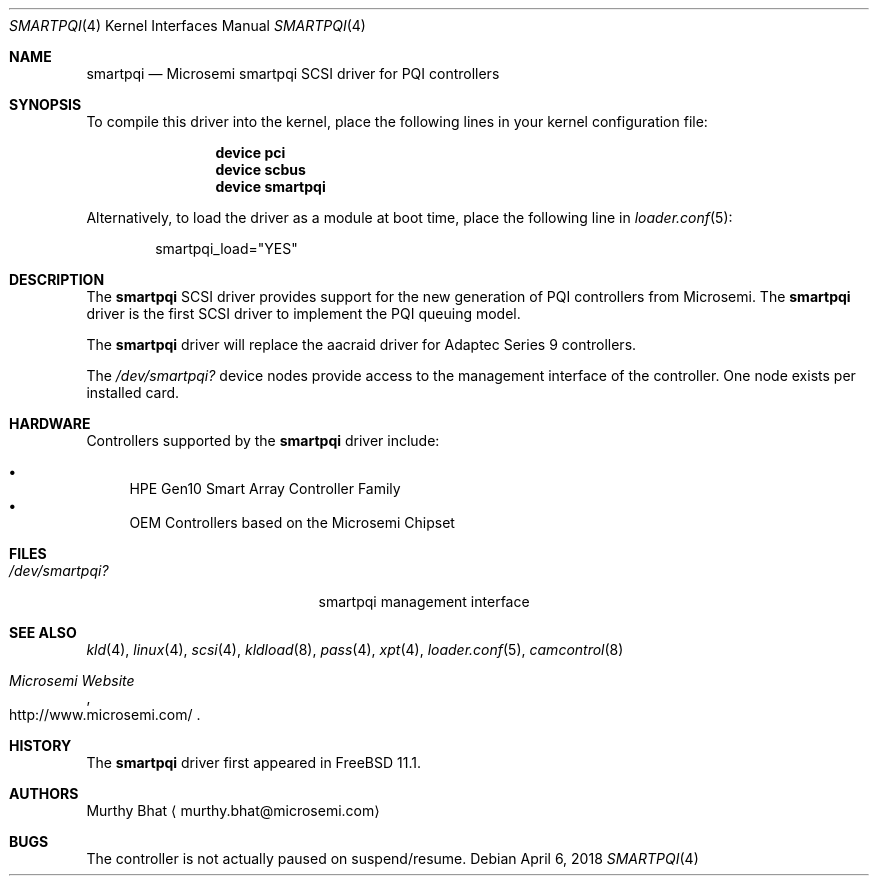 .\" Copyright (c) 2018 Murthy Bhat
.\" All rights reserved.
.\"
.\" Redistribution and use in source and binary forms, with or without
.\" modification, are permitted provided that the following conditions
.\" are met:
.\" 1. Redistributions of source code must retain the above copyright
.\"    notice, this list of conditions and the following disclaimer.
.\" 2. Redistributions in binary form must reproduce the above copyright
.\"    notice, this list of conditions and the following disclaimer in the
.\"    documentation and/or other materials provided with the distribution.
.\"
.\" THIS SOFTWARE IS PROVIDED BY THE AUTHOR AND CONTRIBUTORS ``AS IS'' AND
.\" ANY EXPRESS OR IMPLIED WARRANTIES, INCLUDING, BUT NOT LIMITED TO, THE
.\" IMPLIED WARRANTIES OF MERCHANTABILITY AND FITNESS FOR A PARTICULAR PURPOSE
.\" ARE DISCLAIMED.  IN NO EVENT SHALL THE AUTHOR OR CONTRIBUTORS BE LIABLE
.\" FOR ANY DIRECT, INDIRECT, INCIDENTAL, SPECIAL, EXEMPLARY, OR CONSEQUENTIAL
.\" DAMAGES (INCLUDING, BUT NOT LIMITED TO, PROCUREMENT OF SUBSTITUTE GOODS
.\" OR SERVICES; LOSS OF USE, DATA, OR PROFITS; OR BUSINESS INTERRUPTION)
.\" HOWEVER CAUSED AND ON ANY THEORY OF LIABILITY, WHETHER IN CONTRACT, STRICT
.\" LIABILITY, OR TORT (INCLUDING NEGLIGENCE OR OTHERWISE) ARISING IN ANY WAY
.\" OUT OF THE USE OF THIS SOFTWARE, EVEN IF ADVISED OF THE POSSIBILITY OF
.\" SUCH DAMAGE.
.\"
.\" $FreeBSD$ stable/10/share/man/man4/smartpqi.4 195614 2017-01-11 08:10:18Z jkim $
.Dd April 6, 2018
.Dt SMARTPQI 4
.Os
.Sh NAME
.Nm smartpqi
.Nd Microsemi smartpqi SCSI driver for PQI controllers
.Sh SYNOPSIS
To compile this driver into the kernel,
place the following lines in your
kernel configuration file:
.Bd -ragged -offset indent
.Cd device pci
.Cd device scbus
.Cd device smartpqi
.Ed
.Pp
Alternatively, to load the driver as a
module at boot time, place the following line in
.Xr loader.conf 5 :
.Bd -literal -offset indent
smartpqi_load="YES"
.Ed
.Sh DESCRIPTION
The
.Nm
SCSI driver provides support for the new generation of PQI controllers from
Microsemi.
The
.Nm
driver is the first SCSI driver to implement the PQI queuing model.
.Pp
The
.Nm
driver will replace the aacraid driver for Adaptec Series 9 controllers.
.Pp
The
.Pa /dev/smartpqi?
device nodes provide access to the management interface of the controller.
One node exists per installed card.
.Sh HARDWARE
Controllers supported by the
.Nm
driver include:
.Pp
.Bl -bullet -compact
.It
HPE Gen10 Smart Array Controller Family
.It
OEM Controllers based on the Microsemi Chipset  
.El
.Sh FILES
.Bl -tag -width /boot/kernel/aac.ko -compact
.It Pa /dev/smartpqi?
smartpqi management interface
.El
.Sh SEE ALSO
.Xr kld 4 ,
.Xr linux 4 ,
.Xr scsi 4 ,
.Xr kldload 8 ,
.Xr pass 4 ,
.Xr xpt 4 ,
.Xr loader.conf 5 ,
.Xr camcontrol 8
.Rs
.%T "Microsemi Website"
.%U http://www.microsemi.com/
.Re
.Sh HISTORY
The
.Nm
driver first appeared in
.Fx 11.1 .
.Sh AUTHORS
.An Murthy Bhat
.Aq murthy.bhat@microsemi.com
.Sh BUGS
The controller is not actually paused on suspend/resume.
